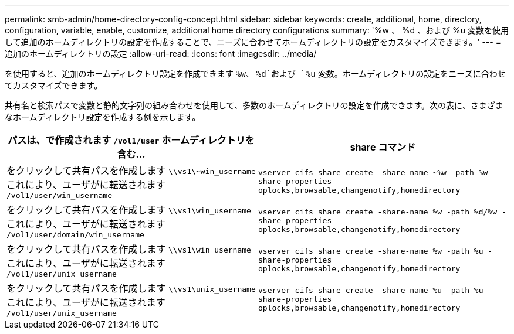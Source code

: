 ---
permalink: smb-admin/home-directory-config-concept.html 
sidebar: sidebar 
keywords: create, additional, home, directory, configuration, variable, enable, customize, additional home directory configurations 
summary: '%w 、 %d 、および %u 変数を使用して追加のホームディレクトリの設定を作成することで、ニーズに合わせてホームディレクトリの設定をカスタマイズできます。' 
---
= 追加のホームディレクトリの設定
:allow-uri-read: 
:icons: font
:imagesdir: ../media/


[role="lead"]
を使用すると、追加のホームディレクトリ設定を作成できます `%w`、 `%d`および `%u` 変数。ホームディレクトリの設定をニーズに合わせてカスタマイズできます。

共有名と検索パスで変数と静的文字列の組み合わせを使用して、多数のホームディレクトリの設定を作成できます。次の表に、さまざまなホームディレクトリ設定を作成する例を示します。

|===
| パスは、で作成されます `/vol1/user` ホームディレクトリを含む... | share コマンド 


 a| 
をクリックして共有パスを作成します `\\vs1\~win_username` これにより、ユーザがに転送されます `/vol1/user/win_username`
 a| 
`vserver cifs share create -share-name ~%w -path %w -share-properties oplocks,browsable,changenotify,homedirectory`



 a| 
をクリックして共有パスを作成します `\\vs1\win_username` これにより、ユーザがに転送されます `/vol1/user/domain/win_username`
 a| 
`vserver cifs share create -share-name %w -path %d/%w -share-properties oplocks,browsable,changenotify,homedirectory`



 a| 
をクリックして共有パスを作成します `\\vs1\win_username` これにより、ユーザがに転送されます `/vol1/user/unix_username`
 a| 
`vserver cifs share create -share-name %w -path %u -share-properties oplocks,browsable,changenotify,homedirectory`



 a| 
をクリックして共有パスを作成します `\\vs1\unix_username` これにより、ユーザがに転送されます `/vol1/user/unix_username`
 a| 
`vserver cifs share create -share-name %u -path %u -share-properties oplocks,browsable,changenotify,homedirectory`

|===